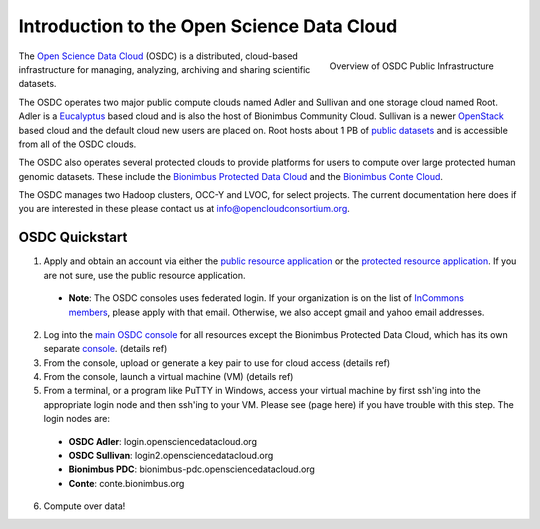 Introduction to the Open Science Data Cloud
===========================================
.. figure:: _static/OSDCinfrastructure.png
   :width: 300
   :height: 222
   :alt: "Big-Picture" Diagram of OSDC Infrastructure
   :align: right

   Overview of OSDC Public Infrastructure

The `Open Science Data Cloud <https://opensciencedatacloud.org>`_
(OSDC) is a distributed, cloud-based infrastructure for managing,
analyzing, archiving and sharing scientific datasets. 

The OSDC operates two major public compute clouds named Adler and Sullivan and one storage cloud named Root. Adler is a `Eucalyptus <http://www.eucalyptus.com/>`_ based cloud and is also the host of Bionimbus Community Cloud. Sullivan is a newer `OpenStack <http://www.openstack.org/>`_ based cloud and the default cloud new users are placed on. Root hosts about 1 PB of `public datasets <http://www.opensciencedatacloud.org/publicdata>`_ and is accessible from all of the OSDC clouds.

The OSDC also operates several protected clouds to provide platforms for users to compute over large protected human genomic datasets. These include the `Bionimbus Protected Data Cloud <https://bionimbus-pdc.opensciencedatacloud.org>`_ and the `Bionimbus Conte Cloud <http://www.contechicago.org/conte-cores/core-b>`_.

The OSDC manages two Hadoop clusters, OCC-Y and LVOC, for select projects. The current documentation here does if you are interested in these please contact us at info@opencloudconsortium.org.


OSDC Quickstart
--------------------------------------------
1. Apply and obtain an account via either the `public resource application <http://www.opensciencedatacloud.org/apply>`_ or the `protected resource application <http://bionimbus-pdb.opensciencedatacloud.org/apply>`_. If you are not sure, use the public resource application.

  * **Note**: The OSDC consoles uses federated login. If your organization is on the list of `InCommons members <https://incommon.org/federation/info/all-orgs.html>`_, please apply with that email. Otherwise, we also accept gmail and yahoo email addresses.

2. Log into the `main OSDC console <http://www.opensciencedatacloud.org/console>`_ for all resources except the Bionimbus Protected Data Cloud, which has its own separate `console <http://bionimbus-pdc.opensciencedatacloud.org>`_. (details ref)

3. From the console, upload or generate a key pair to use for cloud access (details ref)

4. From the console, launch a virtual machine (VM) (details ref)

5. From a terminal, or a program like PuTTY in Windows, access your virtual machine by first ssh'ing into the appropriate login node and then ssh'ing to your VM. Please see (page here) if you have trouble with this step. The login nodes are:

  * **OSDC Adler**: login.opensciencedatacloud.org
  * **OSDC Sullivan**: login2.opensciencedatacloud.org
  * **Bionimbus PDC**: bionimbus-pdc.opensciencedatacloud.org
  * **Conte**: conte.bionimbus.org

6. Compute over data!


